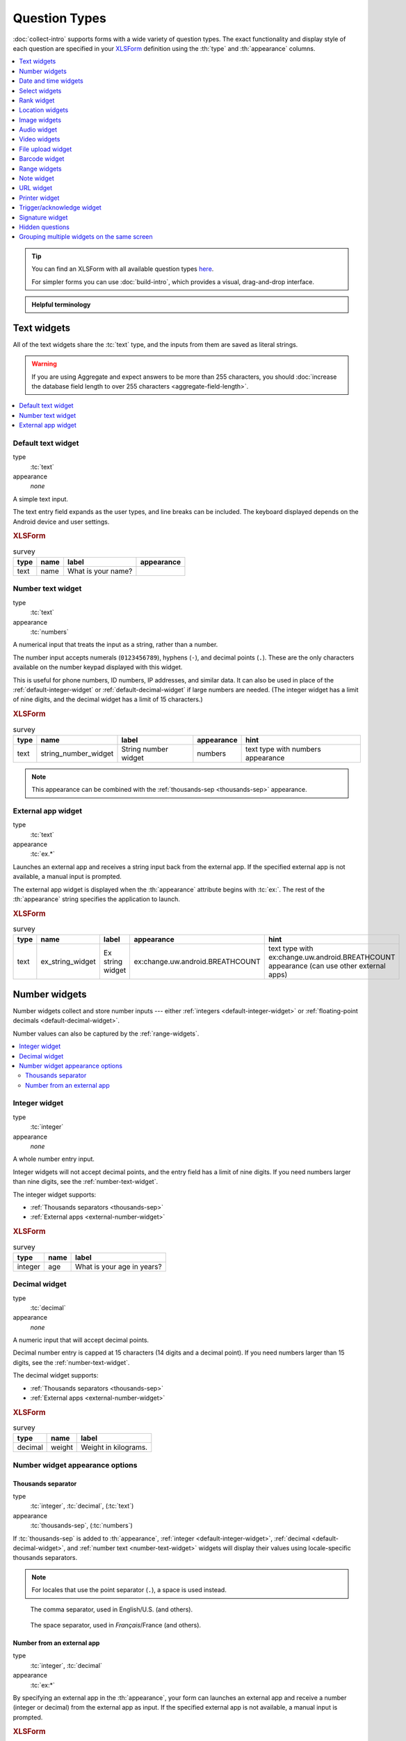 .. spelling::

  abcd
  ack
  br
  BREATHCOUNT
  Codabar
  concat
  Datetime
  dateTime
  deviceid
  dk
  na
  nocalendar
  nolabel
  phonenumber
  placementmap
  rect
  simserial
  subscriberid
  substr
  uw
  ZXing


Question Types
=================

:doc:`collect-intro` supports forms with a wide variety of question types.
The exact functionality and display style of each question
are specified in your `XLSForm`_ definition using the
:th:`type` and :th:`appearance` columns.

.. _XLSForm: http://xlsform.org

.. contents:: :depth: 1
  :local:

.. tip::

  You can find an XLSForm with all available question types `here <https://docs.google.com/spreadsheets/d/1af_Sl8A_L8_EULbhRLHVl8OclCfco09Hq2tqb9CslwQ/edit#gid=0>`_.

  For simpler forms you can use :doc:`build-intro`, which provides a visual, drag-and-drop interface.

.. admonition:: Helpful terminology

  .. glossary::

    question

      A prompt to the user, usually requesting a response.
      Questions are written as a single line in an XLSForm,
      and usually appear on a single screen in Collect.

    widget

      A rendered question screen in Collect.
      The :th:`type` and :th:`appearance` of a question
      determine the widget that is displayed.


.. _text-widget:

Text widgets
--------------

All of the text widgets share the :tc:`text` type,
and the inputs from them are saved as literal strings.

.. warning::

  If you are using Aggregate and expect answers to be more than 255 characters, you should :doc:`increase the database field length to over 255 characters <aggregate-field-length>`.

.. contents::
 :local:

.. _text-default:

Default text widget
~~~~~~~~~~~~~~~~~~~~~

type
  :tc:`text`
appearance
  *none*

A simple text input.

The text entry field expands as the user types, and line breaks can be included. The keyboard displayed depends on the Android device and user settings.

.. image:: /img/form-widgets/string-input.*
  :alt: Text form widget, displayed in ODK Collect on an Android phone. The label is "What is your name?"
  :class: device-screen-vertical

.. rubric:: XLSForm

.. csv-table:: survey
  :header: type, name, label, appearance

  text, name, What is your name?,

.. _number-text-widget:

Number text widget
~~~~~~~~~~~~~~~~~~~~~~~~~~

type
  :tc:`text`
appearance
  :tc:`numbers`


A numerical input that treats the input as a string, rather than a number.

The number input accepts numerals (``0123456789``), hyphens (``-``), and decimal points (``.``). These are the only characters available on the number keypad displayed with this widget.

This is useful for phone numbers, ID numbers, IP addresses, and similar data. It can also be used in place of the :ref:`default-integer-widget` or :ref:`default-decimal-widget` if large numbers are needed. (The integer widget has a limit of nine digits, and the decimal widget has a limit of 15 characters.)

.. image:: /img/form-widgets/string-number.*
  :alt: The text widget, with numerical entry, as displayed in the ODK Collect app on an Android phone. The question text is "String number widget." The hint text is, "text type with numbers appearance." Below that is a simple input. Above the question text is the form group name "Text Widget." The Android onscreen keyboard displays a number pad.

.. rubric:: XLSForm

.. csv-table:: survey
  :header: type, name, label, appearance, hint

  text,string_number_widget,String number widget,numbers,text type with numbers appearance

.. note::

  This appearance can be combined with the :ref:`thousands-sep <thousands-sep>` appearance.


.. _external-app-widget:

External app widget
~~~~~~~~~~~~~~~~~~~~~~~~~~~~

type
  :tc:`text`
appearance
  :tc:`ex.*`

Launches an external app and receives a string input back from the external app. If the specified external app is not available, a manual input is prompted.

The external app widget is displayed when the :th:`appearance` attribute begins with :tc:`ex:`. The rest of the :th:`appearance` string specifies the application to launch.

.. seealso:: :doc:`launch-apps-from-collect`

.. image:: /img/form-widgets/external-app-widget-start.*
  :alt: The External App form widget, as displayed in the ODK Collect App on an Android phone. The question text is "Ex string widget." The hint text is, "text type with ex:change.uw.android.BREATHCOUNT appearance (can use other external apps)." Below that is a button labeled "Launch." Above the question text is the form group name "Text widgets."

.. image:: /img/form-widgets/external-app-widget-fallback.*
  :alt: The External App widget as displayed earlier. The Launch button has now been disabled. Below it is a simple input. A help message displays the text, "The requested application is missing. Please manually enter the reading."

.. rubric:: XLSForm

.. csv-table:: survey
  :header: type, name, label, appearance, hint

  text,ex_string_widget,Ex string widget,ex:change.uw.android.BREATHCOUNT,text type with ex:change.uw.android.BREATHCOUNT appearance (can use other external apps)


.. _number-widgets:

Number widgets
---------------------

Number widgets collect and store number inputs ---
either :ref:`integers <default-integer-widget>` or
:ref:`floating-point decimals <default-decimal-widget>`.

Number values can also be captured by the :ref:`range-widgets`.

.. contents::
  :local:

.. _default-integer-widget:

Integer widget
~~~~~~~~~~~~~~~~~~~~~~~

type
  :tc:`integer`
appearance
  *none*


A whole number entry input.

Integer widgets will not accept decimal points,
and the entry field has a limit of nine digits.
If you need numbers larger than nine digits,
see the :ref:`number-text-widget`.


The integer widget supports:

- :ref:`Thousands separators <thousands-sep>`
- :ref:`External apps <external-number-widget>`

.. image:: /img/form-widgets/integer.*
  :alt: An integer form widget displayed in ODK Collect on an Android phone. The question is "What is your age in years?" A numerical keyboard is displayed.

.. rubric:: XLSForm

.. csv-table:: survey
  :header: type, name, label

  integer, age, What is your age in years?

.. _default-decimal-widget:

Decimal widget
~~~~~~~~~~~~~~~~~~~~~~~~~

type
  :tc:`decimal`
appearance
  *none*

A numeric input that will accept decimal points.

Decimal number entry is capped at 15 characters
(14 digits and a decimal point).
If you need numbers larger than 15 digits,
see the :ref:`number-text-widget`.

The decimal widget supports:

- :ref:`Thousands separators <thousands-sep>`
- :ref:`External apps <external-number-widget>`


.. image:: /img/form-widgets/decimal.*
  :alt: An integer form widget displayed in ODK Collect on an Android phone. The question is "Weight in kilograms." A numerical keyboard is displayed.

.. rubric:: XLSForm

.. csv-table:: survey
  :header: type, name, label

  decimal, weight, Weight in kilograms.

.. _numeric-appearance-attributes:

Number widget appearance options
~~~~~~~~~~~~~~~~~~~~~~~~~~~~~~~~~~

.. _thousands-sep:

Thousands separator
""""""""""""""""""""

type
  :tc:`integer`, :tc:`decimal`, (:tc:`text`)
appearance
  :tc:`thousands-sep`, (:tc:`numbers`)


If :tc:`thousands-sep` is added to :th:`appearance`,
:ref:`integer <default-integer-widget>`,
:ref:`decimal <default-decimal-widget>`,
and :ref:`number text <number-text-widget>` widgets
will display their values using locale-specific thousands separators.

.. note::

  For locales that use the point separator (``.``),
  a space is used instead.

.. figure:: /img/form-widgets/integer-thousands-sep-widget.*
  :alt: An integer widget as displayed in the Collect app. The question text is "Integer widget with thousands separators". The answer value is "1,000,000". The number keyboard is active.

  The comma separator, used in English/U.S. (and others).

.. figure:: /img/form-widgets/integer-thousands-sep-widget-spaces.*
  :alt: The same image as previously, but the answer value is "1 000 000". (That is, it uses spaces instead of commas as thousand separators.

  The space separator, used in *Français*/France (and others).


.. _external-number-widget:

Number from an external app
""""""""""""""""""""""""""""

type
  :tc:`integer`, :tc:`decimal`
appearance
  :tc:`ex:*`

By specifying an external app in the :th:`appearance`,
your form can launches an external app and receive a number
(integer or decimal)
from the external app as input.
If the specified external app is not available,
a manual input is prompted.

.. image:: /img/form-widgets/external-integer-widget-start.*
  :alt: The External Integer form widget, as displayed in the ODK Collect app on an Android phone. The question text is, "Ex integer widget." The hint text is, "integer type with ex:change.uw.android.BREATHCOUNT appearance (can use other external apps)." Below that is a button labeled "Launch." Above the question text is the form name "Numerical widgets."

.. image:: /img/form-widgets/external-widget-fallback.*
  :alt: The External Integer widget as displayed previously. The Launch button is now disabled and below it is a simple input. A help text reads, "The requested application is missing. Please manually enter the reading."

.. rubric:: XLSForm

.. csv-table:: survey
  :header: type, name, label, appearance, hint

  integer,ex_integer_widget,Ex integer widget,ex:change.uw.android.BREATHCOUNT,integer type with ex:change.uw.android.BREATHCOUNT appearance (can use other external apps)

.. seealso:: :doc:`launch-apps-from-collect`


.. _date-and-time-widgets:

Date and time widgets
----------------------

.. contents::
  :local:

.. _default-date-widget:

Default date widget
~~~~~~~~~~~~~~~~~~~~~~~

type
  :tc:`date`
appearance
  *none*

.. image:: /img/form-widgets/default-date-widget.*
  :alt: The default Date form widget, as displayed in the ODK Collect app on an Android phone. The question text is, "Date widget." The hint text is "date type with no appearance." Below that is a button labeled "Select date." Below that is the text, "No date selected." Above the question text is the form group name "Date and time widgets."

.. image:: /img/form-widgets/date-calendar-view.*
  :alt: The date widget shown in the previous image, with a modal popup showing a monthly calendar. A date is selected. At the bottom of the modal are Cancel and OK buttons.

.. image:: /img/form-widgets/date-completed.*
  :alt: The date widget shown previously. Below the button is a date: Aug 11, 2017.

.. rubric:: XLSForm

.. csv-table:: survey
  :header: type, name, label, hint

  date,date_widget,Date widget,date type with no appearance

.. _date-no-calendar:

Date widget with spinner input
"""""""""""""""""""""""""""""""""

type
  :tc:`date`
appearance
  :tc:`no-calendar`

The :tc:`no-calendar` appearance displays a spinner-style date selection. This is especially appropriate for selecting dates more than one year in the past or future.

.. image:: /img/form-widgets/date-no-calendar-start.*
  :alt: The no-calendar Date form widget, as displayed in the ODK Collect app on an Android phone. The question text is, "Date Widget." The hint text is "date type with no-calendar appearance." Below that is a button labeled "Select date." Below the button is the text, "No date selected." Above the question text is the form group name "Date and time widgets."

.. image:: /img/form-widgets/date-no-calendar-in-progress.*
  :alt: The date widget shown previously, with a pop modal. The headline of the modal is "Select date." There are individual "spinner" style selectors for month, day, and year. At the bottom of the modal are OK and Cancel buttons.

.. rubric:: XLSForm

.. csv-table:: survey
  :header: type, name, label, appearance, hint

  date,date_widget_nocalendar,Date Widget,no-calendar,date type with no-calendar appearance

.. _date-type-month-year:

Month and year only
""""""""""""""""""""""

type
  :tc:`date`
appearance
  :tc:`month-year`

Collects only a month and year.

.. image:: /img/form-widgets/month-year-spinner.*
  :alt: The date widget, with a modal popup labeled "Select date." There are individual "Spinner" type selectors for month and year, but not for date. At the bottom are Cancel and OK buttons.

.. rubric:: XLSForm

.. csv-table:: survey
  :header: type, name, label, appearance, hint

  date,date_widget_month_year,Date widget,month-year,date type with month-year appearance


.. _year-widget:

Year only
""""""""""""

type
  :tc:`date`
appearance
  :tc:`year`

Collects only a year.

.. image:: /img/form-widgets/year-spinner.*
  :alt: The Year form widget, with a model popup labeled "Select date." There is a single "spinner" type selector for year. At the bottom are Cancel and OK buttons.

.. rubric:: XLSForm

.. csv-table:: survey
  :header: type, name, label, appearance, hint

  date,date_widget_year,Date widget,year,date type with year appearance

.. _non-gregorian-date-widgets:

Date widgets with non-Gregorian calendars
~~~~~~~~~~~~~~~~~~~~~~~~~~~~~~~~~~~~~~~~~~~~

Collect supports several non-Gregorian calendars.

.. contents::
  :local:

.. note::

  The non-Gregorian calendar is used only on input.
  The dates are converted and stored as standard Gregorian dates

.. _coptic-calendar:

Coptic calendar
"""""""""""""""""

type
  :tc:`date`
appearance
  :tc:`coptic`

.. image:: /img/form-widgets/coptic-calendar-widget.*
  :alt:

.. _ethiopian-calendar:

Ethiopian calendar
""""""""""""""""""""

type
  :tc:`date`
appearance
  :tc:`ethiopian`

.. image:: /img/form-widgets/ethiopian-calendar-widget.*
  :alt:

.. _islamic-calendar:

Islamic calendar
""""""""""""""""""

type
  :tc:`date`
appearance
  :tc:`islamic`

.. image:: /img/form-widgets/islamic-calendar-widget.*
  :alt:

.. _bikram-sambat-calendar:

Bikram Sambat calendar
""""""""""""""""""""""""

type
  :tc:`date`
appearance
  :tc:`bikram-sambat`

.. image:: /img/form-widgets/bikram-sambat-calendar-widget.*
  :alt:

Myanmar calendar
""""""""""""""""""

type
  :tc:`date`
appearance
  :tc:`myanmar`

.. image:: /img/form-widgets/myanmar-calendar-widget.*
  :alt:

Persian calendar
""""""""""""""""""

type
  :tc:`date`
appearance
  :tc:`persian`

.. image:: /img/form-widgets/persian-calendar-widget.*
  :alt:

.. _time-widget:

Time widget
~~~~~~~~~~~~~~~~~

type
  :tc:`time`
appearance
  *none*

A time selector. Captures only a specific time-of-day, not a date and time. For date and time, see the :ref:`datetime-widget`.

The time widget does not accept any :th:`appearance` attributes.

.. note::
  :name: time-zone-note


  The time widget stores the time along with a time zone.
  This can cause unexpected behavior around `Daylight saving time`_.

  .. _Daylight saving time: https://en.wikipedia.org/wiki/Daylight_saving_time

  For example, if you record a time before the clock change,
  and then view the time after the clock change,
  it will appear to be an hour off.
  This happens because the recorded time data
  is understood as a specific moment in time
  that is being "translated" into your current, local time zone.

  A similar problem occurs when moving between geographic time zones.

  This makes the time widget unsuitable for abstract
  time-of-day questions such as *What time do you usually wake up?*
  For questions like this, you may want to use a :ref:`select-minimal`.
  You can set the options at whatever level of accuracy you need ---
  for example, 15 or 30 minute increments.
  Alternatively, you could use the select widget for hours,
  and an :ref:`default-integer-widget` for minutes.

.. image:: /img/form-widgets/time-start.*
  :alt: The Time form widget as displayed in the ODK Collect App on an Android phone. The question text is "What time do you usually wake up?" The button label is "Select time." Below the button is the message "No time selected."

.. image:: /img/form-widgets/time1.*
  :alt: The Time widget as displayed previously, with a modal popup. The modal headline is "Select time." The body of the modal contains scrollers for Hour, Minute, and AM/PM. At the bottom of the modal are Cancel and OK buttons.

.. image:: /img/form-widgets/time2.*
  :alt: The Time form widget as displayed previously. Below the "Select time" button is "06:30".

.. rubric:: XLSForm

.. csv-table:: survey
  :header: type, name, label

  time, wakeup, What time do you usually wakeup?

.. _datetime-widget:

Datetime widget
~~~~~~~~~~~~~~~~~~~

A date and time selector.

For date only, see :ref:`default-date-widget`. For time only, see :ref:`time-widget`.

.. image:: /img/form-widgets/datetime-start.*
  :alt: The Datetime form widget as displayed in the ODK Collect App on an Android phone. The question text is "When was the last time you ate?" Below the question are two buttons. The first button is labeled "Select date" and below it is the message "No date selected." The second button is labeled "Select time" and below it is the message "No time select."

.. image:: /img/form-widgets/datetime1.*
  :alt: The same form widget screen as previously, overlaid with a modal popup calendar. The headline is a date: 2017 Tue, Aug 8. The main body shows a monthly calendar with selectable days and arrows for scrolling month-to-month. In the bottom-right are Cancel and OK buttons.

.. image:: /img/form-widgets/datetime2.*
  :alt: The Datetime form widget as displayed previously. The question text is "When was the last time you ate?" Below the question are two buttons. The first button is labeled "Select date" and below it is the date "Aug 08, 2017" The second button is labeled "Select time" and below it is the message "No time select."

.. image:: /img/form-widgets/datetime3.*
  :alt: The Datetime widget as displayed previously, with a modal popup. The modal headline is "Select time." The body of the modal contains scrollers for Hour, Minute, and AM/PM. At the bottom of the modal are Cancel and OK buttons.

.. image:: /img/form-widgets/datetime2.*
  :alt: The Datetime form widget as displayed previously. The question text is "When was the last time you ate?" Below the question are two buttons. The first button is labeled "Select date" and below it is the date "Aug 08, 2017" The second button is labeled "Select time" and below it is the time "06:45"

.. rubric:: XLSForm

.. csv-table:: survey
  :header: type, name, label

  dateTime, previous_meal, When was the last time you ate?

.. note::

  The :ref:`datetime-widget` supports the :ref:`no-calendar <date-no-calendar>` spinner-style appearance.



.. _select-widgets:

Select widgets
-----------------

Select widgets offer the :term:`participant` options to pick from.
You can offer the participant
a :ref:`single choice <single-select-widget>`,
or the ability to :ref:`choose multiple answers <multi-select-widget>`. The order of the choices can be :ref:`randomized <randomize-choice-order>` for any of the select types described below.

The options for a select question are listed
on a sheet named **choices**, in your XLSForm file.
The **choices** sheet has at least three columns:

:th:`list_name`
  A set of choices for a single question share a common :th:`list_name`.
  The value of :th:`list_name` is included in the :th:`type` column
  on the **survey** sheet.

:th:`name`
  The canonical identifier for a specific choice. This value is what is stored on the completed form. If you :ref:`refer to a select response using a variable <variables>`, the :th:`name` string is returned.

  As with the **survey** sheet, :th:`name` must not include spaces.

:th:`label`
  The user-facing text displayed for the choice.

Select widgets can :ref:`include images as choices <select-image-widget>`.

.. contents::
  :local:

.. _single-select-widget:

Single select widget
~~~~~~~~~~~~~~~~~~~~~~~

type
  :tc:`select_one {list_name}`

.. image:: /img/form-widgets/default-single-select.*
  :alt: The default Single Select form widget, as displayed in the ODK Collect app on an Android phone. The question text is, "Select one widget." The hint text is "select_one type with no appearance, 4 text choices." Below that is a set of radio button selectors labeled A, B, C, and D. Above the question text is form group name "Select one widgets."

.. rubric:: XLSForm

.. csv-table:: survey
  :header: type, name, label, hint

  select_one opt_abcd,select_one_widget,Select one widget,"select_one type with no appearance, 4 text choices"

.. csv-table:: choices
  :header: list_name, name, label

  opt_abcd,a,A
  opt_abcd,b,B
  opt_abcd,c,C
  opt_abcd,d,D


.. _select-minimal:

Select widget with modal menu
"""""""""""""""""""""""""""""""

type
  :tc:`select_one {list_name}`
appearance
  :tc:`minimal`

Adding the :tc:`minimal` appearance attribute
places the choices into a modal overlay menu.

.. image:: /img/form-widgets/select-one-minimal-start.*
  :alt: The Single Select form widget, with minimal appearance, as displayed in the ODK Collect app on an Android phone. The question text is "Spinner widget." The hint text is "select_one type with minimal appearance, 4 text choices." Below that is a drop-down style select menu with the prompt "Select One Answer." Above the question text is the form group name "Select one widgets."

.. image:: /img/form-widgets/select-one-minimal-expanded.*
  :alt: The Single Select form widget, with minimal appearance, as displayed in the previously image. The select menu has expanded to show choices: A, B, C, D, and Remove Response.

.. rubric:: XLSForm

.. csv-table:: survey
  :header: type, name, label, appearance, hint

  select_one opt_abcd,spinner_widget,Spinner widget,minimal,"select_one type with minimal appearance, 4 text choices"

.. csv-table:: choices
  :header: list_name, name, label

  opt_abcd,a,A
  opt_abcd,b,B
  opt_abcd,c,C
  opt_abcd,d,D

.. note::

  In web rendered form views
  (such as Enketo form viewer)
  a select widget with :tc:`minimal` appearance
  will appear in a drop-down (select) menu.

.. _autoadvance:

Select widget with autoadvance
""""""""""""""""""""""""""""""""""

type
  :tc:`select_one {list_name}`
appearance
  :tc:`autoadvance`

When the :tc:`autoadvance` appearance is added,
the form advances immediately to the next question
once a selection is made.

.. video:: /vid/form-widgets/auto-advance.mp4

  Video showing auto-advance after the questions are answered.

.. rubric:: XLSForm

.. csv-table:: survey
  :header: type, name, label, appearance, hint

  select_one opt_abcd,select_one_autoadvance_widget,Select one autoadvance widget,quick,"select_one type with quick appearance, 4 text choices"

.. csv-table:: choices
  :header: list_name, name, label

  opt_abcd,a,A
  opt_abcd,b,B
  opt_abcd,c,C
  opt_abcd,d,D

.. _select-autocomplete:

Select widget with autocomplete
""""""""""""""""""""""""""""""""

type
  :tc:`select_one {list_name}`
appearance
  :tc:`autocomplete`

The :tc:`autocomplete` appearance adds autocomplete
to the search and filter feature.
This is especially helpful for questions with a large number of choices.

.. image:: /img/form-widgets/select-autocomplete.*
  :alt: The Select One form widget with autocomplete, as displayed in the ODK Collect app on an Android phone. The question text is "Select one search widget." The hint text is, "select one type with autocomplete appearance, 4 text choices." Below that is a text input followed by four radio buttons labeled A, B, C, and D. Above the question text is the form group name "Select one widgets." The device keyboard is active.

.. image:: /img/form-widgets/select-autocomplete-filtered.*
  :alt: The Select One form widget as displayed previously. The text input contains a lowercase 'b'. There is a single radio button: B. The other three radio buttons are no longer displayed.

.. rubric:: XLSForm

.. csv-table:: survey
  :header: type, name, label, appearance, hint

  select_one opt_abcd,select_one_autocomplete_widget,Select one search widget,autocomplete,"select_one type with autocomplete appearance, 4 text choices"

.. csv-table:: choices
  :header: list_name, name, label

  opt_abcd,a,A
  opt_abcd,b,B
  opt_abcd,c,C
  opt_abcd,d,D



.. _select-image-widget:

Select widget with image choices
""""""""""""""""""""""""""""""""""

type
  :tc:`select_one {list_name}`
appearance
  *none*

Select widgets support image choices.
The images are referenced in the **choices** sheet,
and the image files
need to be included in the :file:`media` folder.

See :ref:`image-options` to learn more about including images in surveys.

.. image:: /img/form-widgets/default-single-image-select.*
  :alt: The Single Select form widget with images, as displayed in the ODK Collect app on an Android phone. The question text is, "Grid select one widget." The hint text is, "select_one type with no appearance, 4 image choices (a.jpg, b.jpg, c.jpg, d.jpg)." Below that is a set of radio buttons labeled A, B, C, and D. Below each radio button is a small icon of an animal: A - whale, B - frog, C - alligator, D - eagle. Above the question text is the form group name "Select one widgets."

.. rubric:: XLSForm

.. csv-table:: survey
  :header: type, name, label, appearance, hint

  select_one abcd_icon,grid_widget,Grid select one widget,,"select_one type with no appearance, 4 image choices (a.jpg, b.jpg, c.jpg, d.jpg)"

.. csv-table:: choices
  :header: list_name, name, label, media::image

  abcd_icon,a,A,a.jpg
  abcd_icon,b,B,b.jpg
  abcd_icon,c,C,c.jpg
  abcd_icon,d,D,d.jpg


.. _likert-widget:

Likert widget
""""""""""""""""""""""""""""""""""
.. versionadded:: 1.25

  `ODK Collect v1.25.0 <https://github.com/getodk/collect/releases/tag/v1.25.0>`_

type
 :tc:`select_one {list_name}`
appearance
 :tc:`likert`

A single-select question can be styled as a `Likert scale <https://en.wikipedia.org/wiki/Likert_scale>`_. Options can include text, images or both. If both are provided, images appear above text.

If adding images, note that the images are referenced in the choices sheet, and the image files need to be included in the media folder. See :ref:`image-options` to learn more about including images in choices.

.. image:: /img/form-widgets/likert_widget.*
 :alt: The Single Select form likert widget with images, as displayed in the ODK Collect app on an Android phone. The question text is, "Likert Image Widget." The hint text is, "Likert type widget with images (happy case)" Below that is a set of radio buttons labeled Strongly Disagree, Disagree, Neutral, Agree, and Strongly Agree. Below each radio button is a small icon of a face: Strongly Disagree - angry, Disagree - sad, Neutral - neutral, Agree - happy, Strongly Agree - very happy. Above the question text is the form group name "All widgets likert."

.. rubric:: XLSForm

.. csv-table:: survey
 :header: type, name, label, appearance, hint
 
 select_one likert,likert_widget,Likert Widget,likert,"select_one type with Likert appearance, 5 image choices (strongly_disagree.jpg, disagree.jpg, neutral.jpg, agree.jpg, strongly_agree.jpg)"

.. csv-table:: choices
 :header: list_name, name, label, media::image

 likert_widget,strongly_disagree,Strongly Disagree,strongly_disagree.jpg
 likert_widget,disagree,Disagree,disagree.jpg
 likert_widget,neutral,Neutral,neutral.jpg
 likert_widget,agree,Agree,agree.jpg
 likert_widget,strongly_agree,Strongly Agree,strongly_agree.jpg


.. _compact-image-select:

Select widget with compact image options
"""""""""""""""""""""""""""""""""""""""""

type
  :tc:`select_one {list_name}`
appearance
  :tc:`compact`

When the :tc:`compact` appearance is added,
the answer choices display in a single line.

.. image:: /img/form-widgets/single-select-compact.*
  :alt: The compact Single Select form widget with images, as displayed in the ODK Collect app on an Android phone. The question text is "Grid select one widget." The hint text is, "select_one with compact appearance, 4 image choices (a.jpg, b.jpg, c.jpg, d.jpg)." Below that are four small animal icons arranged on a single line. Above the question text is the form group name "Select one widgets."

.. rubric:: XLSForm

.. csv-table:: survey
  :header: type, name, label, appearance, hint

  select_one abcd_icon,grid_widget_compact,Grid select one widget,compact,"select_one type with compact appearance, 4 image choices (a.jpg, b.jpg, c.jpg, d.jpg)"

.. csv-table:: choices
  :header: list_name, name, label, media::image

  abcd_icon,a,A,a.jpg
  abcd_icon,b,B,b.jpg
  abcd_icon,c,C,c.jpg
  abcd_icon,d,D,d.jpg


.. _compact-2:

Select widget with width-specified images
""""""""""""""""""""""""""""""""""""""""""""

type
  :tc:`select_one {list_name}`
appearance
  :tc:`compact-{x}`

With the :tc:`compact-{x}` appearance,
you can specify the number of images to display on each row.

For example, to display two images on each row,
specify an :th:`appearance` of :tc:`compact-2`.

.. image:: /img/form-widgets/single-image-select-compact-2.*
  :alt: The single select form widget with images and appearance of 'compact-2,' as displayed in the ODK Collect app on an Android phone. The question text is, "Grid select one widget." The hint text is "select_one type with compact-2 appearance, 4 image choices (a.jpg, b.jpg, c.jpg, d.jpg)." Below that are four animal icons arranged in a two-by-two grid. Above the question text is the form group name "Select one widgets."

.. rubric:: XLSForm

.. csv-table:: survey
  :header: type, name, label, appearance, hint

  select_one abcd_icon,grid_widget_compact2,Grid select one widget,compact-2,"select_one type with compact-2 appearance, 4 image choices (a.jpg, b.jpg, c.jpg, d.jpg)"

.. csv-table:: choices
  :header: list_name, name, label, media::image

  abcd_icon,a,A,a.jpg
  abcd_icon,b,B,b.jpg
  abcd_icon,c,C,c.jpg
  abcd_icon,d,D,d.jpg

.. _quickcompact-widget:

Compact select widget with autoadvance
""""""""""""""""""""""""""""""""""""""""

type
  :tc:`select_one {list_name}`
appearance
  :tc:`quickcompact`

The :tc:`quickcompact` appearance
adds :ref:`autoadvance <autoadvance>` functionality
to the design of the :ref:`compact-image-select`.

.. video:: /vid/form-widgets/quickcompact.mp4

  Video showing Compact single select widget and auto-advance after the question is answered.

.. rubric:: XLSForm

.. csv-table:: survey
  :header: type, name, label, appearance, hint

  select_one abcd_icon,grid_widget_quickcompact,Grid select one widget,quickcompact,"select_one type with quickcompact appearance, 4 image choices (a.jpg, b.jpg, c.jpg, d.jpg)"

.. csv-table:: choices
  :header: list_name, name, label, media::image

  abcd_icon,a,A,a.jpg
  abcd_icon,b,B,b.jpg
  abcd_icon,c,C,c.jpg
  abcd_icon,d,D,d.jpg


.. _quickcompact-2-widget:

Compact select widget with specified width and autoadvance
"""""""""""""""""""""""""""""""""""""""""""""""""""""""""""""

type
  :tc:`select_one {list_name}`
appearance
  :tc:`quickcompact-{x}`


As with :ref:`compact <compact-2>`,
you can specify a width when using :tc:`quickcompact`.

For example,
to display two images on each row, set the :th:`appearance` attribute to :tc:`quickcompact-2`.

.. video:: /vid/form-widgets/quickcompact2.mp4

  Video showing Compact-2 widget and auto-advance after the question is answered.

.. rubric:: XLSForm

.. csv-table:: survey
  :header: type, name, label, appearance, hint

  select_one abcd_icon,grid_widget_quickcompact2,Grid select one widget,quickcompact-2,"select_one type with quickcompact-2 appearance, 4 image choices (a.jpg, b.jpg, c.jpg, d.jpg)"

.. csv-table:: choices
  :header: list_name, name, label, media::image

  abcd_icon,a,A,a.jpg
  abcd_icon,b,B,b.jpg
  abcd_icon,c,C,c.jpg
  abcd_icon,d,D,d.jpg


.. _multi-select-widget:

Multi select widget
~~~~~~~~~~~~~~~~~~~~~

type
  :tc:`select_multiple {list_name}`
appearance
  *none*

Multi select questions support multiple answers.

.. note::

  The multi select widget supports
  many of the same :th:`appearance` attributes
  as the :ref:`single-select-widget`:

  - :ref:`minimal appearance <select-minimal>`
  - :ref:`compact appearance with images <compact-image-select>`
  - :ref:`width-specified compact appearance with images <compact-2>`

.. image:: /img/form-widgets/default-multiselect.*
  :alt: The default multi select widget as displayed in the ODK Collect app on an Android phone. The question text is, "Multi select widget." The hint text is, "select_multiple widget with no appearance, 4 text choices." Below that are four checkbox options labeled A, B, C, and D. Above the question text is the form group label, "This section contains 'Select Multi Widgets'"

.. rubric:: XLSForm

.. csv-table:: survey
  :header: type, name, label, hint

  select_multiple opt_abcd,select_multi_widget,Multi select widget,"select_multiple type with no appearance, 4 text choices"

.. csv-table:: choices
  :header: list_name, name, label, media::image

  opt_abcd,a,A
  opt_abcd,b,B
  opt_abcd,c,C
  opt_abcd,d,D

.. warning::

  If you are using Aggregate and expect users to select many options, you may need to :doc:`increase the database field length to over 255 characters <aggregate-field-length>`.


.. _image-map-select:

Image map select widget
~~~~~~~~~~~~~~~~~~~~~~~~~~

.. versionadded:: 1.13

type
  :tc:`select_one {list_name}`, :tc:`select_multiple {list-name}`
appearance
  :tc:`image-map`

The image map widget displays an `SVG`_ image with selectable regions.

.. _SVG: https://en.wikipedia.org/wiki/Scalable_Vector_Graphics

To make an image with selectable regions:

#. Create or edit an :file:`.svg` source file. Include ``id`` attributes on any elements you want to be selectable.
#. In the **choices** tab of your XLSForm, put the value of the ``id`` attributes in the :th:`name` column. Add an appropriate human-friendly :th:`label` to each choice.
#. In the **survey** tab of your XLSForm, put the :file:`.svg` file name in the :th:`image` column.
#. Include the :file:`.svg` file :ref:`in your form's media folder <loading-form-media>`.

.. seealso::

  `Inkscape`_
    An open source vector graphics editor.

  `SVG Documentation`_
    From Mozilla Developer Network.

  `Free SVG Files`_
    From Wikimedia Commons.

  .. _Inkscape: https://inkscape.org
  .. _SVG Documentation: https://developer.mozilla.org/en-US/docs/Web/SVG
  .. _Free SVG Files: https://commons.wikimedia.org/wiki/Category:SVG_files

.. image:: /img/form-widgets/image-map-choose-shape-0.*
  :alt:

.. image:: /img/form-widgets/image-map-choose-shape-1.*
  :alt:

.. image:: /img/form-widgets/image-map-choose-shapes-0.*
  :alt:

.. image:: /img/form-widgets/image-map-choose-shapes-1.*
  :alt:

.. rubric:: SVG

.. code-block:: xml

  <svg width="640" height="480" xmlns="http://www.w3.org/2000/svg" xmlns:svg="http://www.w3.org/2000/svg">
    <title>shapes</title>
    <g>
      <title>Layer 1</title>
      <path id="path" fill="#000080" stroke="#000000" stroke-width="5" d="m125,382c33,56 -193,97 48,55c241,-42 279,-15 241,-62c-38,-47 -13,-42 -106,-40c-93,2 -183,47 -183,47z"/>
      <rect id="rect" fill="#FF0000" stroke="#000000" stroke-width="5" x="52" y="53" width="176" height="149"/>
      <ellipse id="ellipse" fill="#41A317" stroke="#000000" stroke-width="5" cx="423" cy="143" rx="107" ry="78"/>
    </g>
  </svg>

.. rubric:: XLSForm

.. csv-table:: survey
  :header: type, name, label, appearance, image

  select_one shapes, choose-shape, Choose a shape, image-map, shapes.svg
  select_multiple shapes, choose-shapes, Choose multiple shapes, image-map, shapes.svg

.. csv-table:: choices
  :header: list_name, name, label

  shapes, path, blob
  shapes, rect, rectangle
  shapes, ellipse, ellipse


.. _image-options:

Including media files in choices
~~~~~~~~~~~~~~~~~~~~~~~~~~~~~~~~~~~~~~~~~~~~~~~~~

As with questions themselves, choices can include :ref:`media <media>` (image, video, or audio files):

.. csv-table:: choices
  :header: list_name, name, label, media::image, media::video, media::audio

  opt_media,a,A,a.jpg
  opt_media,b,B,,b.mp4
  opt_media,c,C,,,c.mp3

.. note::

  ``select_one`` and ``select_multiple`` questions using the ``compact`` appearances will not
  display media buttons next to choices. However, if a choice has audio, it will be played when
  the choice is selected.

.. _randomize-choice-order:

Randomizing choice order
~~~~~~~~~~~~~~~~~~~~~~~~~~~

.. note::

  Randomizing choice order support was added in Collect v1.18.2 and Aggregate v1.7.1. Form conversion requires XLSForm Online ≥ v1.2.2, XLSForm Offline ≥ v1.7.1, or pyxform ≥ v0.11.6.

To reduce bias, choice order can be randomized for any of the select question types described above. To display the choices in a different order each time the question is displayed, set **randomize** to **true** in the :th:`parameters` column of the XLSForm **survey** sheet:

.. rubric:: XLSForm

.. csv-table:: survey
  :header: type, parameters, name, label

  select_one opt_abcd,randomize=true,select_one_random_widget,"Select one with random choice order set on each display"

.. csv-table:: choices
  :header: list_name, name, label

  opt_abcd,a,A
  opt_abcd,b,B
  opt_abcd,c,C
  opt_abcd,d,D

In the example above, each time the question is displayed, the choices will be in a different order. It is often preferable to pick one order that the choices will always be displayed in for a given filled form. This can be accomplished by setting an integer seed for the randomization.

.. rubric:: XLSForm

.. csv-table:: survey
  :header: type, parameters, name, label, calculation

  calculate,,my_seed,,"once(substr(decimal-date-time(now()), 10))"
  select_one opt_abcd,"randomize=true,seed=${my_seed}",select_one_widget,Select one with random choice order set once per filled form

.. csv-table:: choices
  :header: list_name, name, label

  opt_abcd,a,A
  opt_abcd,b,B
  opt_abcd,c,C
  opt_abcd,d,D

This seed can also be used to recreate the order choices were displayed in. See `the XForms spec <https://getodk.github.io/xforms-spec/#fn:randomize>`_ for a description of the randomization algorithm used.

.. note::

  In the example above, the integer seed is created from the last 8 numbers of the :func:`decimal-date-time()` which is unlikely to repeat across devices. In the seed expression, :func:`once` is important because it makes sure the seed is not changed if the same filled form is opened more than once.

.. _or-other:

Including "other" as a choice
~~~~~~~~~~~~~~~~~~~~~~~~~~~~~~~~~

On the **survey** sheet, in the :th:`type` column,
after the type and the list_name,
you can add :tc:`or_other`.
This will add "Other" as an additional option to your choice list.
The :th:`name` value of the choice when selected will be :tc:`other`.


.. _rank-widget:

Rank widget
-----------------

The rank widget allows the user to order options from a list. The value saved in the form and sent to the server is a space-separated ordered list of the options.

Like with :ref:`select-widgets`, the options are listed on a sheet named **choices** in an XLSForm.

To change the order of the options in the list, tap the :guilabel:`Rank items` button. In the resulting dialog, long press on an item and once it gets a border around it, drag it up or down to change the order. If no :ref:`default <default-responses>` is provided, the value for the question is blank until the user taps :guilabel:`OK` in the ranking dialog.

type
  :tc:`rank {list_name}`

.. image:: /img/form-widgets/rank-blank.*
  :alt: The rank widget, as displayed in the ODK Collect app on an Android phone. The question text is "Rank widget." The hint text is "rank type with no appearance, 4 text choices. Long press on a choice and drag it to change its position." Below that is a button with label "Rank items."

.. image:: /img/form-widgets/rank-drag.*
  :alt: The rank widget, as displayed in the ODK Collect app on an Android phone. The question text is "Rank widget." The hint text is "rank type with no appearance, 4 text choices. Long press on a choice and drag it to change its position." A dialog is open showing the options to rank. The B option has a border around it and is being moved into position 4.

.. image:: /img/form-widgets/rank-ordered.*
 :alt: The rank widget, as displayed in the ODK Collect app on an Android phone. The question text is "Rank widget." The hint text is "rank type with no appearance, 4 text choices. Long press on a choice and drag it to change its position." Below that is a button with label "Rank items." Below the button is the current order of the options.

.. rubric:: XLSForm

.. csv-table:: survey
  :header: type, name, label, hint

  rank opt_abcd,rank_widget,Rank widget,"rank type with no appearance, 4 text choices"

.. csv-table:: choices
  :header: list_name, name, label

  opt_abcd,a,A
  opt_abcd,b,B
  opt_abcd,c,C
  opt_abcd,d,D


.. _location-widgets:

Location widgets
------------------

Location widgets capture one or more points representing locations on Earth. Each point is represented as four numbers separated by spaces: latitude, longitude, altitude in meters, and accuracy radius in meters.

For example, if a Collect user captured a point while at the coordinates 12°22'17.0"N 1°31'10.9"W, with a reported accuracy radius of 17.4 meters, and at 305 meters above sea level, the geopoint representation would be:

`12.371400 -1.519700 305 17.4`

Multiple points that form lines or shapes are separated by semicolons.

.. note::

  The accuracy radius is an estimate of what Android calls the `radius of 68% confidence <https://developer.android.com/reference/android/location/Location.html#getAccuracy()>`_: there is a 68% chance that the true location falls within this radius. This is only an estimate reported by the Android system based on the available sensors (GPS, network, etc). The accuracy radius itself may be more or less reliable depending on the sensor(s) used and current conditions.

.. contents::
  :local:

.. _geopoint-widget:

Geopoint widget
~~~~~~~~~~~~~~~~~~~~~~~~~~~

type
  :tc:`geopoint`
appearance
  *none*

Captures the current geolocation from the device.

For a geopoint with a user-selected location,
see :ref:`placement-map-widget`

.. tip::

  .. versionadded:: 1.15

  While determining the current coordinates,
  you will see a dialog box displaying:

  - Number of satellites found
  - Elapsed time

  To get an accurate fix on your location,
  the device must find at least four (4) satellites.
  If the device can not find at least four satellites,
  make sure there is nothing obstructing the device's view of the sky.

  If you have problems with the geopoint widget,
  be sure to note the elapsed time
  and accuracy (if applicable),
  so that you can share it with your support staff
  or with the |forum|_.

.. image:: /img/form-widgets/default-geopoint.*
  :alt: The default Geopoint form widget, as displayed in the ODK Collect app on an Android phone. The question text is, "Geopoint widget." The hint text is "geopoint type with no appearance." Below that is a button labeled "Start Geopoint." Below the button are completed fields for Latitude, Longitude, Altitude, and Accuracy.

.. rubric:: XLSForm

.. csv-table:: survey
  :header: type, name, label, hint

  geopoint,geopoint_widget,Geopoint widget,geopoint type with no appearance


.. _geopoint-maps:

Geopoint with map display
"""""""""""""""""""""""""""""

type
  :tc:`geopoint`
appearance
  :tc:`maps`

The default :ref:`geopoint-widget` does not display a map to the user. When the appearance attribute is :tc:`maps`, the widget displays a map to help the user get oriented and confirm that the selected point is correct and sufficiently accurate.

When the device's geolocation is available, it is displayed on the map by a blue cross. A blue shaded circle around the cross represents the accuracy radius of the geolocation. The "add marker" button at the top right of the screen can be tapped to add a point at the location indicated by the middle of the blue cross. The selected point is represented by a small circle with a red outline.

When the map view is opened again with a selected point, the map is centered on that point. To change the selection, first tap the "trash" icon and then select a new point.

For a geopoint with a location that the user can manually select or adjust, see :ref:`placement-map-widget`.

.. rubric:: XLSForm

.. csv-table:: survey
  :header: type, name, label, appearance, hint

  geopoint,geopoint_widget_maps,Geopoint widget,maps,geopoint type with maps appearance

.. _placement-map-widget:

Geopoint with user-selected location
""""""""""""""""""""""""""""""""""""""

type
  :tc:`geopoint`
appearance
  :tc:`placement-map`

The default :ref:`geopoint-widget` does not allow the user to place the point anywhere other than the device's current geolocation.

A geopoint with the appearance attribute :tc:`placement-map` allows the user to select any point from a map. The user can either long press to place the point anywhere, or, if the device knows its geolocation, tap on the "add point" button at the top right of the screen. The selected point is represented by a small circle with a red outline (see arrow in screenshot).

The save button saves the selected point and returns to the question screen. If the point was selected by long pressing, the accuracy radius and altitude will both be 0. If the device's geolocation was selected, the accuracy radius will be greater than 0.

When the map view is opened again with an existing point, the map is centered on the selected point. To change the selection, first tap the "trash" icon and then select a new point.

.. image:: /img/form-widgets/geopoint-placement-map.*
  :alt: A map opens on an Android phone. Above the map is the message: "Long press to place mark or tap add marker button." Along the right side of the map are buttons: Add point, Delete point, Zoom to geolocation, Layers, Trash, Save. A small circle with red outline identifies the selected location. An arrow points to that point.

.. rubric:: XLSForm

.. csv-table:: survey
  :header: type, name, label, appearance, hint

  geopoint,geopoint_widget_placementmap,Geopoint widget,placement-map,geopoint type with placement-map appearance

.. _geotrace-widget:

Geotrace widget
~~~~~~~~~~~~~~~~~

type
  :tc:`geotrace`
appearance
  *none*

A series of points. Identical to :ref:`geoshape <geoshape-widget>` except that the first and last point may be different and at least 2 points are required.

Points can be entered either by tapping the screen to place each point, or by taking readings of the device's geolocation over time. On a map, each coordinate is represented by small circles with red outlines. These are connected by red lines.

To collect a geotrace, first select the location-recording mode by tapping the "add point" button in the upper right side of the screen. The selected mode will be displayed in the gray bar at the bottom of the screen. While point collection is ongoing, the "add marker" button changes to a "pause" button. The "back arrow" button can be used to remove the last-entered point either when actively collecting points or when paused. Any point can be manually moved at any time by tapping on it and dragging it. The mode can only be changed if an existing line is first cleared by tapping the "trash" button. Recording must be paused to clear the existing line.

.. tip::
  Points that were entered by tapping or adjusted by dragging will always have an accuracy radius of 0. Points that were read from the device location will never have an accuracy radius of 0.

Once the trace has been saved, the coordinates of its points will be displayed on the question screen. The trace can be opened for manual editing by tapping to add more points, moving existing points or deleting the last-added point. After a trace has been saved once, it cannot be added to in manual or automatic location recording modes.

The three location recording modes are:

Placement by tapping
  The user taps the device to place points.

Manual location recording
  The user chooses when to tap the "record a point" button at the top of the screen to capture the device geolocation at that moment.

Automatic location recording
  The user is prompted to select a recording interval and accuracy requirement. If the accuracy requirement is set to None, points are always collected at the recording interval. If the accuracy requirement is set to any other value, a point will only be captured if it meets the requirement. For example, given a recording interval of 20s and an accuracy requirement of 10m, the app places a point at the device location every 20s if the location is accurate to 10m or better.

.. warning::

  If you are using Aggregate and you would like to collect more than 5 points at a time, you should :doc:`increase the database field length to over 255 characters <aggregate-field-length>`. Otherwise, additional points will be lost.

.. image:: /img/form-widgets/geotrace-question.*
  :alt: A geotrace form widget displayed in the ODK Collect app on an Android phone. The question text is "Where have you been?" and below that is a button with the label "Start GeoTrace."

.. image:: /img/form-widgets/geotrace-collected.*
  :alt: A map displayed in the ODK Collect App on an Android phone. Above the map is a green bar showing current location accuracy radius. On the right side are six icon buttons stacked vertically: Add point, Delete point, Zoom to geolocation, Layers, Trash, Save. A series of markers form a line across the map.

.. rubric:: XLSForm

.. csv-table:: survey
  :header: type, name, label

  geotrace, trace_example, Where have you been?

.. _geoshape-widget:

Geoshape
~~~~~~~~~

type
  :tc:`geoshape`
appearance
  *none*

A series of points that form a closed polygon. Identical to :ref:`geotrace <geotrace-widget>` except that the first and last point are always the same and at least 3 points are required.

Points can be entered either by tapping the screen to place each point, or by taking readings of the device's geolocation over time. On a map, each coordinate is represented by small circles with red outlines. These are connected by red lines.

To collect a geoshape, first select the location-recording mode by tapping the "add point" button in the upper right side of the screen. The selected mode will be displayed in the gray bar at the bottom of the screen. While point collection is ongoing, the "add marker" button changes to a "pause" button. The "back arrow" button can be used to remove the last-entered point either when actively collecting points or when paused. Any point can be manually moved at any time by tapping on it and dragging it. The mode can only be changed if an existing line is first cleared by tapping the "trash" button. Recording must be paused to clear the existing line.

.. tip::
  Points that were entered by tapping or adjusted by dragging will always have an accuracy radius of 0. Points that were read from the device location will never have an accuracy radius of 0.

Once the shape has been saved, the coordinates of its points will be displayed on the question screen. The shape can be opened for manual editing by tapping to add more points, moving existing points or deleting the last-added point. After a shape has been saved once, it cannot be added to in manual or automatic location recording modes.

The three location recording modes are:

Placement by tapping
  The user taps the device to place points.

Manual location recording
  The user chooses when to tap the "record a point" button at the top of the screen to capture the device geolocation at that moment.

Automatic location recording
  The user is prompted to select a recording interval and accuracy requirement. If the accuracy requirement is set to None, points are always collected at the recording interval. If the accuracy requirement is set to any other value, a point will only be captured if it meets the requirement. For example, given a recording interval of 20s and an accuracy requirement of 10m, the app places a point at the device location every 20s if the location is accurate to 10m or better.

.. warning::

  If you are using Aggregate and you would like to collect more than 5 points at a time, you should :doc:`increase the database field length to over 255 characters <aggregate-field-length>`. Otherwise, additional points will be lost.

.. image:: /img/form-widgets/geoshape-question.*
  :alt: A geoshape form widget displayed in the ODK Collect app on an Android phone. The question text is "Select an Area." Below that is a button labeled "Start GeoShape."


.. image:: /img/form-widgets/geoshape-collected.*
  :alt: A map displayed in the ODK Collect App on an Android phone. Above the map is a green bar showing current location accuracy radius. On the right side are six icon buttons stacked vertically: Add point, Delete point, Zoom, Layers, Trash, Save.

.. rubric:: XLSForm

.. csv-table:: survey
  :header: type, name, label

  geoshape, shape_example, Select an area

.. _geoshape-area:

Calculating the area of a geoshape
"""""""""""""""""""""""""""""""""""

type
  :tc:`calculate`
calculation
  :tc:`area(${geoshape})`

The :tc:`area()` function calculates the land area,
in square meters,
of a polygon defined in a :ref:`geoshape-widget`.
The value will be included in your completed survey data,
and can also be used in later widgets in the form.

.. image:: /img/form-widgets/area-calc-0.*
  :alt: The geoshape widget. The question label is "Record a geoshape". The button label is "Start GeoShape".

.. image:: /img/form-widgets/area-calc-1.*
  :alt: A map with four pins defining an area around a city block.

.. image:: /img/form-widgets/area-calc-2.*
  :alt: The geoshape widget with a series of lat/long coordinates.

.. image:: /img/form-widgets/area-calc-3.*
  :alt: A note widget. "The area of the recorded geoshape is 19322 square meters."

.. rubric:: XLSForm

.. csv-table::
  :header: type, name, label, calculation

  geoshape, shape, Record a Geoshape,
  calculate, shape_area, ,area(${shape})
  calculate, rounded_shape_area, ,"round(${shape_area}, 2)"
  note, shape_area_note, "| The area of the recorded geoshape is:
  | ${rounded_shape_area} m²",

.. _bearing-widget:

Bearing widget
~~~~~~~~~~~~~~~~

type
  :tc:`decimal`
appearance
  :tc:`bearing`

Captures a compass reading, which is stored as a decimal.

.. image:: /img/form-widgets/bearing-widget-start.*
  :alt: The Bearing form widget, as displayed in the ODK Collect app on an Android phone. The question text is, "Bearing widget." The hint text is, "decimal type with bearing appearance. Below that is a button labeled "Record Bearing." Above the question text is the form group name "Numeric widgets."

.. image:: /img/form-widgets/bearing-in-progress.*
  :alt: The Bearing widget, overlaid with a model popup. The modal headline is "Loading Bearing." In the body of the modal are two fields: "Direction: W" and "Bearing: 273.001". At the bottom of the modal are Cancel and Record Bearing buttons.

.. image:: /img/form-widgets/bearing-finished.*
  :alt: The Bearing widget, as displayed previously. The button's label is not "Replace bearing." Below the button is the decimal number 271.538 (the recorded bearing).

.. rubric:: XLSForm

.. csv-table:: survey
  :header: type, name, label, appearance, hint

  decimal,bearing_widget,Bearing widget,bearing,decimal type with bearing appearance


.. _openmapkit-widget:

OpenMapKit widget
~~~~~~~~~~~~~~~~~~~~~~~~

`OpenMapKit`_ allows you to add questions about
OpenStreetMap features in a Collect-rendered form.

For more details, see the `OpenMapKit`_ documentation.

.. _OpenMapKit: http://www.openmapkit.org


.. _image-widgets:

Image widgets
---------------

.. contents::
 :local:

.. _default-image-widget:

Default image widget
~~~~~~~~~~~~~~~~~~~~~~~~~~~

type
  :tc:`image`
appearance
  *none*

Captures an image from the device. The user can choose to take a new picture with the device camera, or select an image from the device photo gallery.

.. image:: /img/form-widgets/default-image-widget.*
  :alt: The default Image form widget, as displayed in the ODK Collect app on an Android phone. The question text is, "Image Widget." The hint text is, "image type with no appearance." Below that are two buttons: "Take Picture" and "Choose Image." Above the question text is the form group name "Image widgets."

.. rubric:: XLSForm

.. csv-table:: survey
  :header: type, name, label, hint

  image,image_widget,Image widget,image type with no appearance

.. add entire photo cycle

.. _annotate-widget:

Image widget with annotation
"""""""""""""""""""""""""""""

type
  :tc:`image`
appearance
  :tc:`annotate`

Adding the :tc:`annotate` appearance allows the user to draw on the image before submitting it.

.. image:: /img/form-widgets/annotate-start.*
  :alt: The Annotate form widget, as displayed in the ODK Collect app on an Android phone. The question text is, "Annotate widget." The hint text is, "image type with annotate appearance." There are three buttons: "Take Picture," "Choose Image," and "Markup Image." The Markup Image button is disabled. Above the question text is the form group name "Image widgets."

.. image:: /img/form-widgets/annotate-1.*
  :alt: The camera view on an Android phone. In the viewer is a picture of a small saucer. Below the viewer is a blue checkmark button.

.. image:: /img/form-widgets/annotate-2.*
  :alt: The Annotate form widget displayed previously. The Markup Image button is now enabled. Below the buttons is the picture of a saucer shown previously.

.. image:: /img/form-widgets/annotate-3.*
  :alt: The image of a saucer on a drawing pad, with a poorly-drawn cup of tea drawn over it. In the lower right corner is a plus sign (+) in a circle.

.. image:: /img/form-widgets/annotate-4.*
  :alt: The same picture shown in the previous image. The menu in the bottom right corner has expanded to show the options: Reset, Save and Close, and Set Color.

.. image:: /img/form-widgets/annotate-5.*
  :alt: The Annotate form widget shown previously. The drawn-on picture is below the buttons.

.. rubric:: XLSForm

.. csv-table:: survey
  :header: type, name, label, appearance, hint

  image,annotate_image_widget,Annotate widget,annotate,image type with annotate appearance

.. _new-image-widget:

Image widget with required new image
""""""""""""""""""""""""""""""""""""""""

type
  :tc:`image`
appearance
  :tc:`new`

An image widget that does not include a :guilabel:`Choose Image` button. This requires the user to take a new picture.

.. image:: /img/form-widgets/new-image-widget.*
  :alt: The new image widget, as displayed in the ODK Collect app on Android. It is largely identical to the previous image widget, except that there is only a Take Picture button, and there is no Choose Image button.

.. rubric:: XLSForm

.. csv-table::
  :header: type, name, label, appearance, hint

  image, image_widget_no_choose, Image widget without Choose button, new, image type with new appearance (can also be added with annotate appearance and on audio and video types)


.. _self-portrait-image-widget:

Self portrait (*selfie*) image widget
~~~~~~~~~~~~~~~~~~~~~~~~~~~~~~~~~~~~~~~~~

type
  :tc:`image`
appearance
  :tc:`new-front`

Takes a picture using the front-facing ("selfie") camera. The :guilabel:`Choose image` button is not displayed.

.. versionchanged:: 1.15

  Prior to v1.15, the appearance attribute for this was :tc:`selfie`.
  The old appearance attribute will continue to work on existing forms, but new forms should use the :tc:`new-front` appearance.


.. image:: /img/form-question-types/self-portrait-0.*
 :alt: The self portrait widget in Collect. The label text is "Self portrait (selfie) widget)". The hint text is "Image type with new-front appearance". There is a button labeled "Take Picture".

.. image:: /img/form-question-types/self-portrait-1.*
 :alt: The camera screen on a device, taking a self-portrait of a person.

.. image:: /img/form-question-types/self-portrait-2.*
 :alt: The self portrait widget as described above. Below the button is the self-portrait image captured in the previous image.


.. rubric:: XLSForm

.. csv-table:: survey
  :header: type, name, label, hint, appearance

  image, self-portrait, Self portrait (*selfie*) widget, image type with new-front appearance, new-front



.. _draw-widget:

Draw widget
~~~~~~~~~~~~~

type
  :tc:`image`
appearance
  :tc:`draw`


Provides the user a drawing pad and collects the drawn image.

.. image:: /img/form-widgets/draw-widget.*
  :alt: The Draw form widget, as displayed in the ODK Collect app on an Android phone. The question text is, "Draw widget." The hint text is "image type with draw appearance." Below that is a button labeled "Sketch Image." Above the question text is the form group name "Image widgets."

.. image:: /img/form-widgets/draw-in-progress.*
  :alt: A white "drawing pad" on an Android phone, horizontally oriented (landscape mode). A simple smiley face has been drawn. In the lower right corner of the drawing pad is a plus sign (+) in a circle.

.. image:: /img/form-widgets/draw-options.*
  :alt: The drawing pad as displayed in the previous image. A menu has expanded from the lower right corner with the options: Reset, Save and Close, and Set Color.

.. image:: /img/form-widgets/draw-completed.*
  :alt: The Draw widget as displayed previously. Below the "Sketch Image" button is the smiley face from the drawing pad image shown previously.

.. rubric:: XLSForm

.. csv-table:: survey
  :header: type, name, label, appearance, hint

  image,draw_image_widget,Draw widget ,draw,image type with draw appearance

Scaling down images
~~~~~~~~~~~~~~~~~~~~~~~~~~~

Images created with any of the image widgets described above can be automatically scaled down on save by using the ``max-pixels`` parameter. If the long edge of the image is larger than the maximum size specified, the image is resized proportionally so that the long edge matches the provided pixel value. This is useful to reduce the upload size when bandwidth is limited.

Available in Collect since v1.10.0 and in XLSForm since 7/2018.

.. rubric:: XLSForm

In the parameters column, write ``max-pixels=`` followed by the desired maximum length of the long edge in pixels.

.. csv-table:: survey
  :header: type, name, label, parameters, hint

  image,my_scaled_image,Scaled image,max-pixels=1024,image scaled to a max long edge of 1024 pixels


.. _audio:

Audio widget
----------------

Records audio from an external app.

.. note::

  Some Android devices provide a default application for audio recording.
  Others do not,
  and the user will need to install an audio recording app.

  There are many apps available for this, including:

  - `Axet Audio Recorder (open source) <https://play.google.com/store/apps/details?id=com.github.axet.audiorecorder>`_
  - `RecForge II <https://play.google.com/store/apps/details?id=dje073.android.modernrecforge>`_

  Any app that responds to
  `android.provider.MediaStore.Audio.Media.RECORD_SOUND_ACTION`
  will be compatible.


.. image:: /img/form-widgets/audio-start.*
  :alt: The Audio form widget as displayed in the ODK Collect App on an Android phone. The question text is "Please record your name." There are three buttons: Record Sound, Choose Sound and Play Sound. The "Play Sound" button is disabled.

.. rubric:: XLSForm

.. csv-table:: survey
  :header: type, name, label

  audio, name_pronounce, Please record your name.

.. _video:

Video widgets
----------------

.. contents::
 :local:

.. _default-video-widget:

Default video widget
~~~~~~~~~~~~~~~~~~~~~~~~~~~

Records video, using the device camera.

.. image:: /img/form-widgets/video-start.*
  :alt: The Video form widget as displayed in the ODK Collect App on an Android phone. The question text is "Please record a video of yourself blinking." The hint text is "Three times is probably sufficient." Below that are three buttons: Record Video, Choose Video, and Play Video. The Play Video button is disabled.


.. image:: /img/form-widgets/video1.*
  :alt: The Android camera app, in video mode. A person's face is in the camera viewer. Below the camera viewer is a large, blue checkmark button.

.. image:: /img/form-widgets/video2.*
  :alt: The Video form widget as displayed previously. The question text is "Please record a video of yourself blinking." The hint text is "Three times is probably sufficient." Below that are three buttons: Record Video, Choose Video, and Play Video. All three buttons are enabled.

.. rubric:: XLSForm

.. csv-table:: survey
  :header: type, name, label, hint

  video, blinking, Please record a video of yourself blinking., Three times is probably sufficient.


.. _self-portrait-video-widget:

Self portrait (*selfie*) video widget
~~~~~~~~~~~~~~~~~~~~~~~~~~~~~~~~~~~~~~~~~~~

Records video, using the front-facing ("selfie") camera. The :guilabel:`Choose Video` button is not displayed.

.. image:: /img/form-widgets/selfie-video-widget.*
  :alt: The Self portrait (*selfie*) video widget form widget as displayed in the ODK Collect App on an Android phone. The question text is "Self portrait (*selfie*) video widget". The hint text is "video type with new-front appearance". Below that are two buttons: Record Video and Play Video. The Play Video button is disabled.

.. image:: /img/form-widgets/selfie-video-widget-recording.*
  :alt: The camera view with a person's face.

.. image:: /img/form-widgets/selfie-video-widget-recorded.*
  :alt: The Self portrait (*selfie*) video widget form widget as displayed previously. The question text is "Self portrait (*selfie*) video widget". The hint text is "video type with new-front appearance". Below that are two buttons: Record Video and Play Video. Both buttons are enabled.

.. rubric:: XLSForm

.. csv-table:: survey
  :header: type, name, label, appearance, hint

  video, selfie-video, Self portrait (*selfie*) video widget, new-front, video type with new-front appearance

.. _file-upload:

File upload widget
--------------------

.. versionadded:: 1.15

  `ODK Collect v1.15.0 <https://github.com/getodk/collect/releases/tag/v1.15.0>`_

Uploads any file from the device to the form.

.. warning::

  Users can upload **any** file type,
  which includes potentially malicious files.
  You should not include this widget
  unless you trust the people using the form.

  Even then, you should take precautions
  before downloading or opening files.

  - Run an antimalware scan.
  - Verify the file is a type you expect
    (such as a :file:`.pdf` document),
    and not a `potentially dangerous file`_
    (such as :file:`.exe` or :file:`.ini`).

  .. _potentially dangerous file: https://support.symantec.com/en_US/article.INFO3768.html

.. image:: /img/form-question-types/file-upload-widget.*
  :alt: The file upload widget in Collect.
       The question label is "Select a file to upload."
       Below that is a button labeled "Choose File".

.. image:: /img/form-question-types/file-upload-open-from.*
  :alt: A  file selection screen on an Android device.
	A sidebar overlay is labeled "Open from".
	This sidebar has several file locations such as "Recent", "Google Drive", "Images", "Downloads".

.. rubric:: XLSForm

.. csv-table:: survey
  :header: type, name, label

  file, some-file, Select a file to upload.


.. _barcode:

Barcode widget
----------------

Scans, decodes, and captures the content of a barcode, using the device camera.

The following barcode formats are supported:

- UPC-A
- UPC-E
- EAN-8
- EAN-13
- Code 39
- Code 93
- Code 128
- Codabar
- ITF
- RSS-14
- RSS-Expanded
- QR Code
- Data Matrix
- Aztec (beta)
- PDF 417 (beta)
- MaxiCode

.. note::
  Barcode scanning is built into Collect versions 1.7.0 and greater.

  Versions of Collect prior to 1.7.0 require the `Barcode Scanner app`_ to be installed.

.. _Barcode Scanner app: https://play.google.com/store/apps/details?id=com.google.zxing.client.android

.. contents::
 :local:

.. _default-barcode-widget:

Default barcode widget
~~~~~~~~~~~~~~~~~~~~~~~~

The flash can be used as a light source when scanning barcodes in a poorly lit environment.

.. image:: /img/form-widgets/barcode-start.*
  :alt: The Barcode form widget as displayed in the ODK Collect app on an Android phone. The headline text reads, "Scan any barcode." Below that is an image labeled "Get Barcode."

.. image:: /img/form-widgets/barcode1.*
  :alt: A barcode scanner on an Android device. A barcode is in the viewfinder, with a thin blue line across the barcode.

.. image:: /img/form-widgets/barcode2.*
  :alt: The Barcode form widget as displayed previously. The button label is now "Replace Barcode." Below the button is a string of numbers representing the decoded content of the scanned barcode.

.. rubric:: XLSForm

.. csv-table:: survey
  :header: type, name, label

  barcode, barcode_example, Scan any barcode.


.. _self-portrait-barcode-widget:

Self portrait (*selfie*) barcode widget
~~~~~~~~~~~~~~~~~~~~~~~~~~~~~~~~~~~~~~~~~

In some cases a front camera may work better. The flash can't be used in this case.

.. rubric:: XLSForm

.. csv-table:: survey
  :header: type, name, label, appearance

  barcode, barcode_example, Scan any barcode., front

.. _range-widgets:

Range widgets
----------------

Range widgets allow the user to select numbers from within a range that is visually represented as a number line. The parameters of the range widget are defined by :tc:`start`, :tc:`end`, and :tc:`step` values defined in the :th:`parameters` column of your XLSForm. The parameter values can be integers or decimals.

.. contents::
  :local:

.. _range-widget-integers:

Default range widget with integers
~~~~~~~~~~~~~~~~~~~~~~~~~~~~~~~~~~~~~~~~

type
  :tc:`range`
appearance
  *none*

If all three parameter values are integers,
the input will be stored as an integer.

.. image:: /img/form-widgets/range-integer-default-widget.*
  :alt: The range widget, as displayed in the ODK Collect app on Android. The question text is "Range integer widget". The main part of the widget shows a horizontal line labeled "1" on the left end and "10" on the right. There are ten points on the line.

.. rubric:: XLSForm

.. csv-table:: survey
  :header: type, name, label, appearance, hint, parameters

  range, range_integer_widget, Range integer widget,,range integer widget with no appearance, start=1;end=10;step=1

.. _range-widget-decimal:

Default range widget with decimals
~~~~~~~~~~~~~~~~~~~~~~~~~~~~~~~~~~~~~~~~~~~~

type
  :tc:`range`
appearance
  *none*

If any of the parameter values are decimals,
the input will be stored as a decimal.

.. image:: /img/form-widgets/range-decimal-default-widget.*
  :alt: The range widget as displayed previously. The number selection choices range from 1.5 to 5.5, and the selection line is horizontal.

.. rubric:: XLSForm

.. csv-table:: survey
  :header: type, name, label, appearance, hint, parameters

  range, range_decimal_widget, Range decimal widget,,range decimal widget with no appearance, start=1.5;end=5.5;step=0.5

.. _vertical-range-widget:

Vertical range widget
~~~~~~~~~~~~~~~~~~~~~~~~~

type
  :tc:`range`
appearance
  :tc:`vertical`

To display the range widget's number line vertically,
use the :tc:`vertical` appearance.
Both integers and decimals are supported.

.. image:: /img/form-widgets/range-integer-vertical-widget.*
  :alt: The range widget, as displayed in the previous image, but the range number line is vertical instead of horizontal.

.. rubric:: XLSForm

.. csv-table:: survey
  :header: type, name, label, appearance, hint, parameters

  range, range_integer_widget_vertical, Range vertical integer widget, vertical, range integer widget with vertical appearance, start=1;end=10;step=1

.. _range-picker-widget:

Range widget with picker
~~~~~~~~~~~~~~~~~~~~~~~~~~~

type
  :tc:`range`
appearance
  :tc:`picker`

When the :tc:`picker` appearance is added, the range widget is displayed with a spinner-style select menu in a dialog. The value between horizontal lines is the selected value. Users can scroll the spinner up and down or can tap on the value above to go up by one and on the value below to go down by one.

.. image:: /img/form-widgets/range-widget-picker-0.*
  :alt: The range picker widget, as displayed in the ODK Collect app. The question label is "Range picker integer widget". There is a button labeled "Select Value".

.. image:: /img/form-widgets/range-widget-picker-1.*
  :alt: The range widget as shown in the previous image. Over it is a modal window labeled "Number Picker", with a spinner-style number select. Below are buttons for OK and CANCEL.

.. rubric:: XLSForm

.. csv-table:: survey
  :header: type, name, label, appearance, hint, parameters

  range, range_integer_widget_picker, Range picker integer widget, picker, range integer widget with picker appearance, start=1;end=10;step=1

.. _range-rating-widget:

Range widget with rating
~~~~~~~~~~~~~~~~~~~~~~~~~~~

type
  :tc:`range`
appearance
  :tc:`rating`

When the :tc:`rating` appearance is added, the range widget is displayed with stars having equal spacing. Number of stars is calculated using the `end` parameter. When the user taps on an empty star, the stars up to and including that star will be filled. If the stars don't fit in the device width, they will wrap onto additional lines.

.. image:: /img/form-widgets/range-widget-rating.*
  :alt: The range rating widget, as displayed in the ODK Collect app. The question label is "Range rating integer widget".

.. rubric:: XLSForm

.. csv-table:: survey
  :header: type, name, label, appearance, hint, parameters

  range, range_integer_widget_rating, Range rating widget, rating, range integer widget with rating appearance, end=9


.. _note-widget:

Note widget
-------------

type
  :tc:`note`
appearance
  *none*


A note to the user, accepting no input. This example includes :term:`hint` text.

.. figure:: /img/form-widgets/note.*
  :alt: The Note form widget as displayed in the ODK Collect App on an Android phone. The headline text is, "This is an example note." The hint text is, "The text displays, but there is no input."

.. rubric:: XLSForm

.. csv-table::
  :header: type, name, label, hint

  note, note_1, This is an example note., "The text displays, but there is no input."


.. _url-widget:

URL widget
--------------

type
  :tc:`text`
appearance
  :tc:`url`

Provides a link which the user can open from the survey.
Takes no input.

The URL to open is specified with :th:`default`.

.. image:: /img/form-widgets/url-widget.*
  :alt: The URL form widget, as displayed in the ODK Collect app on an Android phone. The question text is "URL Widget." The hint text is "text type with url appearance and default value of http://getodk.org/" Below that is a button labeled, "Open URL." Below the button is the URL, "http://getodk.org/" Above the question text is the form group name "Text widgets."

.. rubric:: XLSForm

.. csv-table:: survey
  :header: type, name, label, appearance, hint, default

  text,url_widget,URL widget,url,text type with url appearance and default value of http://getodk.org/,http://getodk.org/


.. _print-widget:

Printer widget
------------------

type
  :tc:`text`
appearance
  :tc:`printer:org.opendatakit.sensors.ZebraPrinter`

Connects to an external label printer, and prints labels that can contain a barcode, a QR code, or text.

See :doc:`printer-widget` for complete details.

.. image:: /img/form-widgets/printer-widget.*
  :alt: The external printer widget, as displayed in the ODK Collect app on an Android phone. The question text is "Ex printer widget." The hint text is "text type with printer:org.opendatakit.sensors.ZebraPrinter." Below that is a button labeled, "Initiate Printing." Above the question text is the form group name "Text widgets."

.. rubric:: XLSForm

.. csv-table:: survey
  :header: type, name, label, appearance, calculation

   text,ex_printer_widget,Ex printer widget,printer:org.opendatakit.sensors.ZebraPrinter, "concat('123456789','<br>’,'QR CODE','<br>','Text')"

.. _trigger-widget:

Trigger/acknowledge widget
-----------------------------

type
  :tc:`trigger`, :tc:`acknowledge`
appearance
  *none*

The trigger widget,
also known as the acknowledge widget,
presents a single checkbox.

A completed trigger response is stored as the string ``OK``.

The example shown here includes the :th:`required` attribute.

.. image:: /img/form-widgets/trigger.*
  :alt: The Trigger (or "Acknowledge") form widget as displayed in the ODK Collect App on an Android phone. The question text is, "Trigger widget." The hint text is, "Prompts for confirmation. Useful to combine with required or relevant. (type=trigger)" Below that is a single checkbox labeled, "OK. Please continue." The checkbox is unchecked.

.. image:: /img/form-widgets/trigger-sorry.*
  :alt: The Trigger widget shown previously. An error text reads, "Sorry, this response is required."

.. image:: /img/form-widgets/trigger-selected.*
  :alt: The Trigger widget shown previously. The checkbox is now checked.

.. rubric:: XLSForm

.. csv-table:: survey
  :header: type, name, label, hint, required

  trigger,my_trigger,Trigger widget,Prompts for confirmation. Useful to combine with required or relevant. (type=trigger),true()


.. _signature-widget:

Signature widget
------------------

type
  :tc:`image`
appearance
  :tc:`signature`

Collects a signature from the user.

.. image:: /img/form-widgets/signature-start.*
  :alt: The Signature form widget, as displayed in the ODK Collect app on an Android phone. The question text is, "Signature widget." The hint text is "image type with signature appearance." Below that is a button labeled "Gather Signature." Above the question text is the form group name "Image widgets."

.. image:: /img/form-widgets/signature-in-progress.*
  :alt: A drawing pad with a signature line, displayed on an Android phone. A signature is drawn across it. In the lower right corner is circular button marked with a plus sign (+).

.. image:: /img/form-widgets/signature-completed.*
  :alt: The signature widget displayed previously. Below the button is the signature drawn in the previous image.

.. rubric:: XLSForm

.. csv-table:: table
  :header: type, name, label, appearance, hint

  image,signature_widget,Signature widget,signature,image type with signature appearance

.. _hidden-questions:

Hidden questions
------------------

Not all question types render as visible widgets in Collect.
These questions do collect and store values,
which are accessible as :ref:`variables <variables>`
and available in Aggregate and other data analysis tools.

.. contents::
  :local:

.. _metadata:

Metadata
~~~~~~~~~~

Metadata questions capture information about the device or a survey collection event and are not visible to the user.

A more complete record of user behavior within a form can be generated by enabling :doc:`form audit logging <form-audit-log>`.

These items are dependent on the survey collection event:

- :tc:`start` --- The datetime the survey was started in ISO 8601 format (e.g., 2019-09-27T09:45:10.854-07:00).
- :tc:`end` --- The last datetime the survey was saved in ISO 8601 format.
- :tc:`today` --- The date the survey was started in ISO 8601 format (e.g, 2019-09-27).
- :tc:`start-geopoint` --- The geolocation when the survey was started. :ref:`Read more <metadata-start-geopoint>`.

These items are defined by the device and cannot be changed:

- :tc:`deviceid`
- :tc:`subscriberid`
- :tc:`simserial`

These items are defined in Collect,
and :ref:`can be edited in Settings <form-metadata-settings>`:

- :tc:`username`
- :tc:`phonenumber`

.. rubric:: XLSForm

.. csv-table:: survey
  :header: type, name

  start,start
  end,end
  today,today
  deviceid,deviceid
  subscriberid,subscriberid
  simserial,simserial
  username,username
  phonenumber,phonenumber
  start-geopoint,start-geopoint

.. _metadata-start-geopoint:

Geolocation at survey start
~~~~~~~~~~~~~~~~~~~~~~~~~~~~~

.. seealso::
  :ref:`Audit log geolocation tracking <audit-geolocation-tracking>`

.. note::
  Geolocation tracking was added in Collect v1.23 and Aggregate v2.0.4. Form conversion requires XLSForm Online ≥ v1.6.1, XLSForm Offline ≥ v1.11.1 or pyxform ≥ v0.15.1.

The :tc:`start-geopoint` question type is used to capture a single geolocation in :ref:`geopoint format <location-widgets>` when the survey is first started. Questions of type :tc:`start-geopoint` may be given any allowable name. Although it is possible to have more than one :tc:`start-geopoint` question in a form, all will have the same value.

Any time a survey with a `start-geopoint` question is opened in Collect, the enumerator will see a warning that the form tracks device location. If the device battery is low, or if location tracking needs to be turned off for any reason, you can tap :menuselection:`⋮ --> Track location` or turn off location providers in Android.

The first time that a survey with a `start-geopoint` question is opened, Collect will attempt to read the device's geolocation. The geolocation reading with the highest accuracy received in a 20-second window will be recorded. A location icon will be displayed in the Android status bar while the geolocation is being requested by Collect.

Geolocation is read using data from GPS, WiFi and possibly other signals so this feature should work in most environments.

If geolocation information is unavailable, the question will be left blank. Reasons for a blank value may include the enumerator turning off location providers, Collect not having location permissions, Google Play Services not being installed, the GPS not having satellite lock and more. No troubleshooting information is provided in the form submission.

Including a `start-geopoint` question may make it faster to get high-accuracy geolocation readings for other :ref:`location question types <location-widgets>` by "warming" the GPS.

.. _calculate-question:

Calculate
~~~~~~~~~~~

type
  :tc:`calculate`

Calculate questions let you evaluate complex :ref:`expressions <expressions>`,
storing the values for later use.

For more details, see :ref:`calculations`.

--------

.. _field-list:

Grouping multiple widgets on the same screen
------------------------------------------------

type
  :tc:`begin_group`
appearance
  :tc:`field-list`

The :tc:`field-list` appearance attribute, applied to a group of widgets, displays them all on a single screen.

.. warning::

  Relevance, constraint and calculation evaluation within the same screen is supported in Collect v1.22 and later.

.. seealso::

  :ref:`groups` and :ref:`repeats`.

Select widgets included in a :tc:`field-list` group can have one of several :th:`appearance` attributes:

:tc:`label`
  Only the option labels are displayed, without checkboxes.
:tc:`list`
  The labels are displayed along with
  checkboxes for multi-select questions
  and
  radio buttons for single-select questions.
:tc:`list-nolabel`
  Only checkboxes or radio buttons are displayed,
  without their labels.
  This is often used for sets of questions with repeated answer choices.

.. image:: /img/form-widgets/field-list-1.*
  :alt: A field-list group of questions, as displayed in the ODK Collect app on an Android phone. Six questions are displayed. Below each, the answer choices are arranged in a row.

.. image:: /img/form-widgets/field-list-2.*
  :alt: The continuation of the previous image.

.. rubric:: XLSForm

.. csv-table:: survey
  :header: type, name, label, appearance, hint

  begin_group,table_list_test,List group,field-list,
  select_one yes_no,table_list_test_label,Label widget,label,"Show only the labels of these options and not the inputs (type=select_one yes_no, appearance=label)"
  select_multiple yes_no,table_list_test_label_2,Label multi widget,label,"Show only the labels of these options and not the inputs (type=select_multiple yes_no, appearance=label)"
  select_one yes_no,table_list_1,List widget,list-nolabel,"Show only the inputs of these options and not the labels (type=select_one yes_no, appearance=list-nolabel)"
  select_multiple yes_no,table_list_2,List multi widget,list-nolabel,"Show only the inputs of these options and not the labels (type=select_multiple yes_no, appearance=list-nolabel)"
  select_one yes_no,list_widget,List widget,list,"This is a normal list widget with (type = select_one, appearance = list)"
  select_multiple yes_no,list_multi_widget,List multi widget,list,"This is a normal list widget with (type = select_multiple, appearance = list)"
  end_group

.. csv-table:: choices
  :header: list_name, name, label

  yes_no,yes,Yes
  yes_no,no,No
  yes_no,dk,Don't Know
  yes_no,na,Not Applicable
